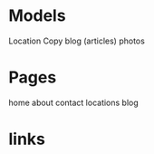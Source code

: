* Models
Location
Copy
blog (articles)
photos

* Pages
home
about
contact
locations
blog
* links
  
